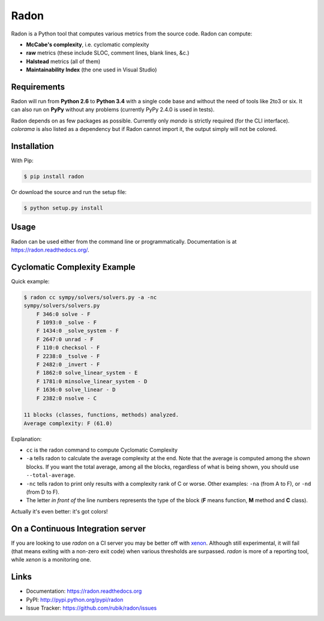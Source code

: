 Radon
#####

.. image:: http://img.shields.io/travis/rubik/radon/master.svg?style=flat
    :alt: Travis-CI badge
    :target: https://travis-ci.org/rubik/radon

.. image:: http://img.shields.io/coveralls/rubik/radon/master.svg?style=flat
    :alt: Coveralls badge
    :target: https://coveralls.io/r/rubik/radon?branch=master

.. image:: https://pypip.in/v/radon/badge.png?style=flat
    :alt: PyPI latest version badge
    :target: https://pypi.python.org/pypi/radon

.. image:: https://pypip.in/d/radon/badge.png?style=flat
    :alt: PyPI downloads badge
    :target: https://pypi.python.org/pypi/radon

.. image:: https://pypip.in/format/radon/badge.svg?style=flat
    :target: http://pythonwheels.com/
    :alt: Download format

.. image:: https://pypip.in/license/radon/badge.png?style=flat
    :alt: Radon license
    :target: https://pypi.python.org/pypi/radon

Radon is a Python tool that computes various metrics from the source code.
Radon can compute:

* **McCabe's complexity**, i.e. cyclomatic complexity
* **raw** metrics (these include SLOC, comment lines, blank lines, &c.)
* **Halstead** metrics (all of them)
* **Maintainability Index** (the one used in Visual Studio)

Requirements
------------

Radon will run from **Python 2.6** to **Python 3.4** with a single code base
and without the need of tools like 2to3 or six. It can also run on **PyPy**
without any problems (currently PyPy 2.4.0 is used in tests).

Radon depends on as few packages as possible. Currently only `mando` is
strictly required (for the CLI interface). `colorama` is also listed as a
dependency but if Radon cannot import it, the output simply will not be
colored.

Installation
------------

With Pip:

.. code-block:: sh

    $ pip install radon

Or download the source and run the setup file:

.. code-block:: sh

    $ python setup.py install

Usage
-----

Radon can be used either from the command line or programmatically.
Documentation is at https://radon.readthedocs.org/.

Cyclomatic Complexity Example
-----------------------------

Quick example:

.. code-block:: sh

    $ radon cc sympy/solvers/solvers.py -a -nc
    sympy/solvers/solvers.py
        F 346:0 solve - F
        F 1093:0 _solve - F
        F 1434:0 _solve_system - F
        F 2647:0 unrad - F
        F 110:0 checksol - F
        F 2238:0 _tsolve - F
        F 2482:0 _invert - F
        F 1862:0 solve_linear_system - E
        F 1781:0 minsolve_linear_system - D
        F 1636:0 solve_linear - D
        F 2382:0 nsolve - C

    11 blocks (classes, functions, methods) analyzed.
    Average complexity: F (61.0)

Explanation:

* ``cc`` is the radon command to compute Cyclomatic Complexity
* ``-a`` tells radon to calculate the average complexity at the end. Note that
  the average is computed among the *shown* blocks. If you want the total
  average, among all the blocks, regardless of what is being shown, you should
  use ``--total-average``.
* ``-nc`` tells radon to print only results with a complexity rank of C or
  worse. Other examples: ``-na`` (from A to F), or ``-nd`` (from D to F).
* The letter *in front of* the line numbers represents the type of the block
  (**F** means function, **M** method and **C** class).

Actually it's even better: it's got colors!

.. image:: https://cloud.githubusercontent.com/assets/238549/3707477/5793aeaa-1435-11e4-98fb-00e0bd8137f5.png
    :alt: A screen of Radon's cc command


On a Continuous Integration server
----------------------------------

If you are looking to use `radon` on a CI server you may be better off with
`xenon <https://github.com/rubik/xenon>`_. Although still experimental, it will
fail (that means exiting with a non-zero exit code) when various thresholds are
surpassed. `radon` is more of a reporting tool, while `xenon` is a monitoring
one.

Links
-----

* Documentation: https://radon.readthedocs.org
* PyPI: http://pypi.python.org/pypi/radon
* Issue Tracker: https://github.com/rubik/radon/issues


